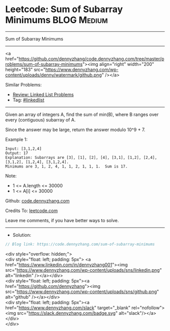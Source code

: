 * Leetcode: Sum of Subarray Minimums                             :BLOG:Medium:
#+STARTUP: showeverything
#+OPTIONS: toc:nil \n:t ^:nil creator:nil d:nil
:PROPERTIES:
:type:     linkedlist
:END:
---------------------------------------------------------------------
Sum of Subarray Minimums
---------------------------------------------------------------------
#+BEGIN_EXPORT HTML
<a href="https://github.com/dennyzhang/code.dennyzhang.com/tree/master/problems/sum-of-subarray-minimums"><img align="right" width="200" height="183" src="https://www.dennyzhang.com/wp-content/uploads/denny/watermark/github.png" /></a>
#+END_HTML
Similar Problems:
- [[https://code.dennyzhang.com/review-linkedlist][Review: Linked List Problems]]
- Tag: [[https://code.dennyzhang.com/tag/linkedlist][#linkedlist]]
---------------------------------------------------------------------
Given an array of integers A, find the sum of min(B), where B ranges over every (contiguous) subarray of A.

Since the answer may be large, return the answer modulo 10^9 + 7.

Example 1:
#+BEGIN_EXAMPLE
Input: [3,1,2,4]
Output: 17
Explanation: Subarrays are [3], [1], [2], [4], [3,1], [1,2], [2,4], [3,1,2], [1,2,4], [3,1,2,4]. 
Minimums are 3, 1, 2, 4, 1, 1, 2, 1, 1, 1.  Sum is 17.
#+END_EXAMPLE

Note:

- 1 <= A.length <= 30000
- 1 <= A[i] <= 30000

Github: [[https://github.com/dennyzhang/code.dennyzhang.com/tree/master/problems/sum-of-subarray-minimums][code.dennyzhang.com]]

Credits To: [[https://leetcode.com/problems/sum-of-subarray-minimums/description/][leetcode.com]]

Leave me comments, if you have better ways to solve.
---------------------------------------------------------------------
- Solution:

#+BEGIN_SRC go
// Blog link: https://code.dennyzhang.com/sum-of-subarray-minimums

#+END_SRC

#+BEGIN_EXPORT HTML
<div style="overflow: hidden;">
<div style="float: left; padding: 5px"> <a href="https://www.linkedin.com/in/dennyzhang001"><img src="https://www.dennyzhang.com/wp-content/uploads/sns/linkedin.png" alt="linkedin" /></a></div>
<div style="float: left; padding: 5px"><a href="https://github.com/dennyzhang"><img src="https://www.dennyzhang.com/wp-content/uploads/sns/github.png" alt="github" /></a></div>
<div style="float: left; padding: 5px"><a href="https://www.dennyzhang.com/slack" target="_blank" rel="nofollow"><img src="https://slack.dennyzhang.com/badge.svg" alt="slack"/></a></div>
</div>
#+END_HTML
